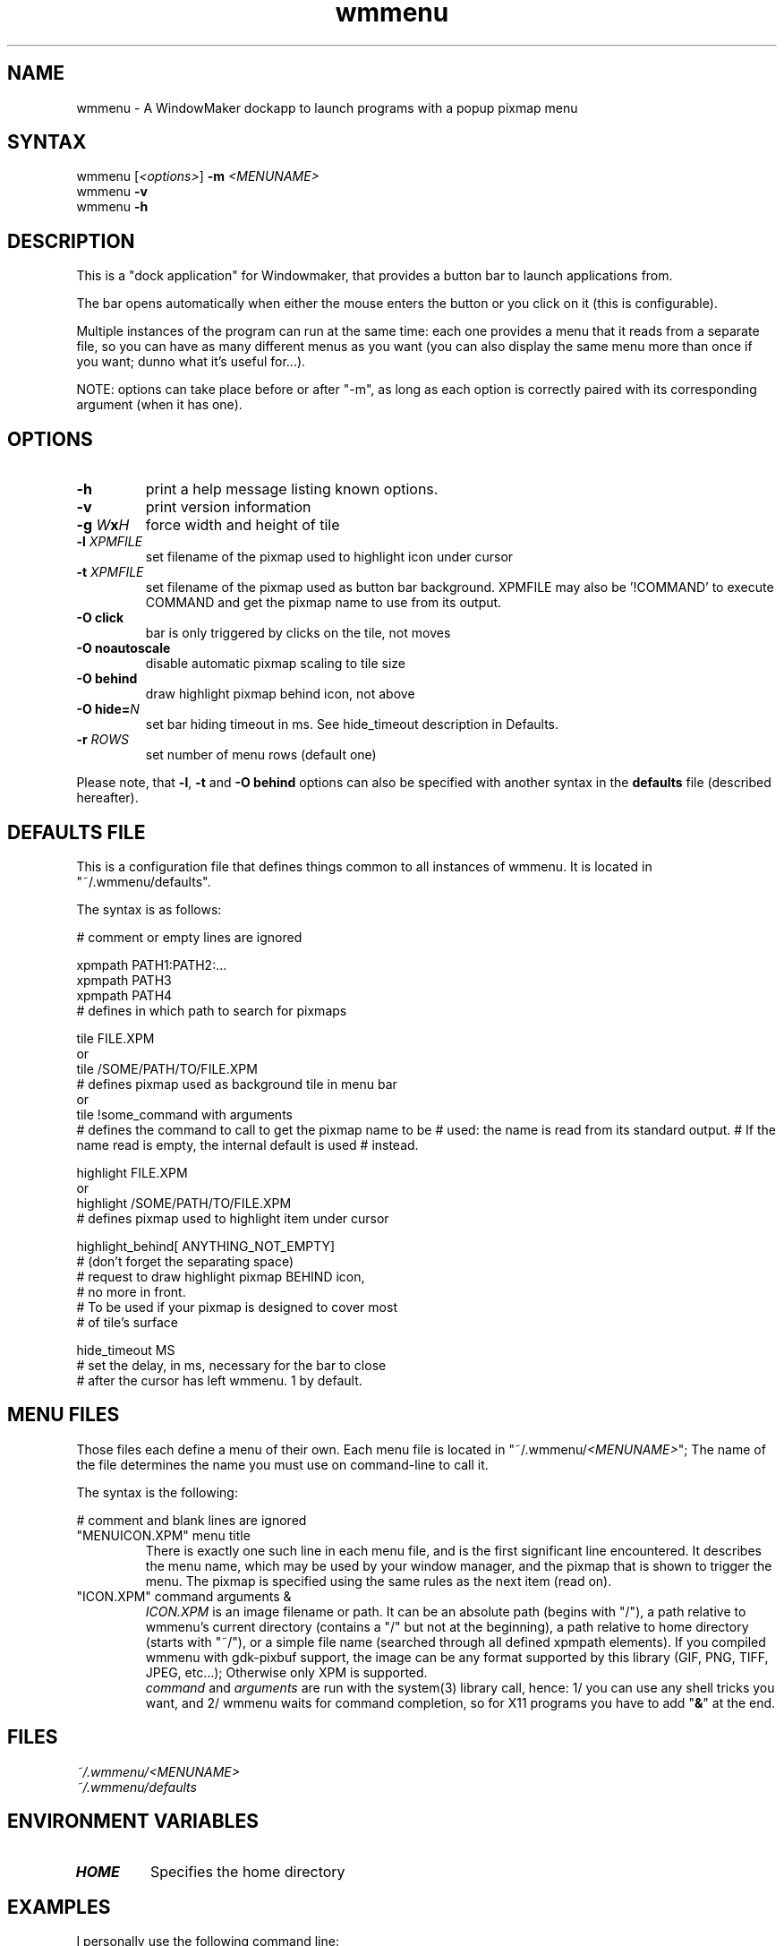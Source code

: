 .TH "wmmenu" "1" "1.1" "Fabien COUTANT" "WMaker dockapp"
.SH "NAME"
.LP
wmmenu \- A WindowMaker dockapp to launch programs with a popup pixmap menu
.SH "SYNTAX"
.LP
wmmenu [\fI<options>\fR] \fB\-m\fP \fI<MENUNAME>\fR
.br
wmmenu \fB\-v\fP
.br
wmmenu \fB\-h\fP
.SH "DESCRIPTION"
.LP
This is a "dock application" for Windowmaker, that provides a button bar to
launch applications from.
.LP
The bar opens automatically when either the mouse enters the button or you
click on it (this is configurable).
.LP
Multiple instances of the program can run at the same time:  each one provides
a menu that it reads from a separate file, so you can have as many different
menus as you want (you can also display the same menu more than once if you
want; dunno what it's useful for...).
.LP
NOTE: options can take place before or after "\-m", as long as each option is
correctly paired with its corresponding argument (when it has one).
.SH "OPTIONS"
.LP
.TP
\fB\-h\fR
print a help message listing known options.
.TP
\fB\-v\fR
print version information
.TP
\fB\-g\fR \fIW\fP\fBx\fR\fIH\fP
force width and height of tile
.TP
\fB\-l\fR \fIXPMFILE\fP
set filename of the pixmap used to highlight icon under cursor
.TP
\fB\-t\fR \fIXPMFILE\fP
set filename of the pixmap used as button bar background.
XPMFILE may also be '!COMMAND' to execute COMMAND and get the pixmap name to use
from its output.
.TP
\fB\-O click\fR
bar is only triggered by clicks on the tile, not moves
.TP
\fB\-O noautoscale\fR
disable automatic pixmap scaling to tile size
.TP
\fB\-O behind\fR
draw highlight pixmap behind icon, not above
.TP
\fB\-O hide=\fIN\fR
set bar hiding timeout in ms.  See hide_timeout description in Defaults.
.TP
\fB\-r\fR \fIROWS\fP
set number of menu rows (default one)
.LP
Please note, that \fB\-l\fR, \fB\-t\fR and \fB\-O behind\fR options
can also be specified with another syntax in the \fBdefaults\fR file
(described hereafter).
.SH "DEFAULTS FILE"
This is a configuration file that defines things common to all instances
of wmmenu.
It is located in "~/.wmmenu/defaults".

.LP
The syntax is as follows:
.LP
# comment or empty lines are ignored
.LP
xpmpath PATH1:PATH2:...
.br
xpmpath PATH3
.br
xpmpath PATH4
.br
...
.br
# defines in which path to search for pixmaps
.LP
tile FILE.XPM
.br
 or
.br
tile /SOME/PATH/TO/FILE.XPM
.br
# defines pixmap used as background tile in menu bar
.br
 or
.br
tile !some_command with arguments
.br
# defines the command to call to get the pixmap name to be
# used: the name is read from its standard output.
# If the name read is empty, the internal default is used
# instead.
.LP
highlight FILE.XPM
.br
 or
.br
highlight /SOME/PATH/TO/FILE.XPM
.br
# defines pixmap used to highlight item under cursor
.LP
highlight_behind[ ANYTHING_NOT_EMPTY]
.br
# (don't forget the separating space)
.br
# request to draw highlight pixmap BEHIND icon,
.br
# no more in front.
.br
# To be used if your pixmap is designed to cover most
.br
# of tile's surface
.LP
hide_timeout MS
.br
# set the delay, in ms, necessary for the bar to close
.br
# after the cursor has left wmmenu.  1 by default.
.SH "MENU FILES"
Those files each define a menu of their own.
Each menu file is located in "~/.wmmenu/\fI<MENUNAME>\fR";
The name of the file determines the name you must use on command\-line
to call it.

.LP
The syntax is the following:
.LP
# comment and blank lines are ignored
.TP
"MENUICON.XPM"	menu title
There is exactly one such line in each menu file,
and is the first significant line encountered.
It describes the menu name, which may be used by your window manager, and
the pixmap that is shown to trigger the menu.
The pixmap is specified using the same rules as the next item (read on).
.TP
"ICON.XPM"	command arguments &
\fIICON.XPM\fR is an image filename or path.
It can be an absolute path (begins with "/"),
a path relative to wmmenu's current directory (contains a "/" but not at the beginning),
a path relative to home directory (starts with "~/"),
or a simple file name (searched through all defined xpmpath elements).
If you compiled wmmenu with gdk\-pixbuf support, the image can be any format
supported by this library (GIF, PNG, TIFF, JPEG, etc...);
Otherwise only XPM is supported.
.br
\fIcommand\fR and \fIarguments\fR are run with the system(3) library call,
hence:
1/ you can use any shell tricks you want, and
2/ wmmenu waits for command completion, so for X11 programs you have to add
"\fB&\fR" at the end.
.SH "FILES"
.LP
\fI~/.wmmenu/<MENUNAME>\fP
.br
\fI~/.wmmenu/defaults\fP
.SH "ENVIRONMENT VARIABLES"
.LP
.TP
\fBHOME\fP
Specifies the home directory
.SH "EXAMPLES"
.LP
I personally use the following command line:
.LP
wmmenu \-m apps \-r 3
.SH "BUGS"
.LP
If wmmenu was not compiled with gdk\-pixbuf support,
application icons larger than tile overlap over icons next to them.
With gdk\-pixbuf support turned on, images in this case are
automatically scaled down to fit to tile
(unless "\-O noautoscale" was specified).
.LP
There is some flicker when the mouse goes from the dockapp to the
menu bar.  On fast displays this is not always apparent.
.LP
No editor is provided, to edit menu files.
However, editing by hand is not so difficult, and
menu files are automatically reloaded each time you save them.
You only have to restart wmmenu, if you change any setting in
the \fBdefaults\fR file.
.SH "AUTHORS"
.LP
Fabien COUTANT <fcoutant@freesurf.fr>
.SH "SEE ALSO"
.LP
rox\-menu, wmaker
